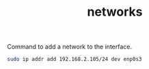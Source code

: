 #+title: networks

  Command to add a network to the interface.


#+BEGIN_SRC sh
  sudo ip addr add 192.168.2.105/24 dev enp0s3
#+END_SRC
